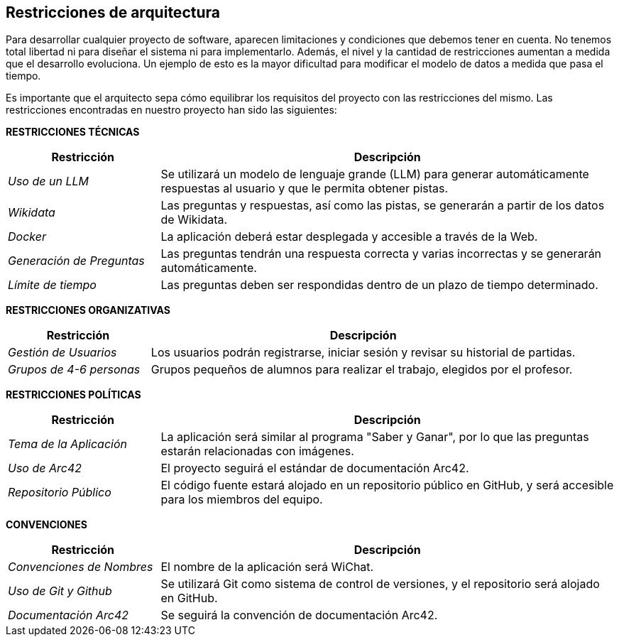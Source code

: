 ifndef::imagesdir[:imagesdir: ../images]

[[section-architecture-constraints]]
== Restricciones de arquitectura

ifdef::arc42help[]
[role="arc42help"]
****
.Contenidos
Cualquier requisito que limite la libertad de los arquitectos de software en sus decisiones de diseño e implementación, o en decisiones sobre el proceso de desarrollo. Estas restricciones a veces van más allá de los sistemas individuales y son aplicables a organizaciones y empresas enteras.

.Motivación
Los arquitectos deben saber exactamente dónde tienen libertad en sus decisiones de diseño y dónde deben adherirse a restricciones.
Las restricciones siempre deben ser consideradas; sin embargo, pueden ser negociables.

.Formato
Tablas simples de restricciones con explicaciones.
Si es necesario, puedes subdividirlas en: Restricciones técnicas, Restricciones organizativas y políticas, y convenciones (por ejemplo, guías de programación o versionado, documentación o convenciones de nomenclatura).

.Información Adicional

Consulta https://docs.arc42.org/section-2/[Architecture Constraints] en la documentación de arc42.

****
endif::arc42help[]

Para desarrollar cualquier proyecto de software, aparecen limitaciones y condiciones que debemos tener en cuenta.
No tenemos total libertad ni para diseñar el sistema ni para implementarlo. Además, el nivel y la cantidad de restricciones aumentan a medida que el desarrollo evoluciona. Un ejemplo de esto es la mayor dificultad para modificar el modelo de datos a medida que pasa el tiempo. 

Es importante que el arquitecto sepa cómo equilibrar los requisitos del proyecto con las restricciones del mismo. Las restricciones encontradas en nuestro proyecto han sido las siguientes:

**RESTRICCIONES TÉCNICAS**

[cols="1,3",options="header"]
|===
| Restricción               | Descripción
| _Uso de un LLM_              | Se utilizará un modelo de lenguaje grande (LLM) para generar automáticamente respuestas al usuario y que le permita obtener pistas.
| _Wikidata_                   | Las preguntas y respuestas, así como las pistas, se generarán a partir de los datos de Wikidata.
| _Docker_                 | La aplicación deberá estar desplegada y accesible a través de la Web.
| _Generación de Preguntas_    | Las preguntas tendrán una respuesta correcta y varias incorrectas y se generarán automáticamente.
| _Límite de tiempo_           | Las preguntas deben ser respondidas dentro de un plazo de tiempo determinado.
|===

**RESTRICCIONES ORGANIZATIVAS**

[cols="1,3",options="header"]
|===
| Restricción               | Descripción
| _Gestión de Usuarios_        | Los usuarios podrán registrarse, iniciar sesión y revisar su historial de partidas.
| _Grupos de 4-6 personas_      | Grupos pequeños de alumnos para realizar el trabajo, elegidos por el profesor.
|===

**RESTRICCIONES POLÍTICAS**

[cols="1,3",options="header"]
|===
| Restricción              | Descripción
| _Tema de la Aplicación_      | La aplicación será similar al programa "Saber y Ganar", por lo que las preguntas estarán relacionadas con imágenes.
| _Uso de Arc42_               | El proyecto seguirá el estándar de documentación Arc42.
| _Repositorio Público_        | El código fuente estará alojado en un repositorio público en GitHub, y será accesible para los miembros del equipo.
|===

**CONVENCIONES**

[cols="1,3",options="header"]
|===
| Restricción               | Descripción 
| _Convenciones de Nombres_    | El nombre de la aplicación será WiChat.
| _Uso de Git y Github_        | Se utilizará Git como sistema de control de versiones, y el repositorio será alojado en GitHub.
| _Documentación Arc42_        | Se seguirá la convención de documentación Arc42.
|===
 

